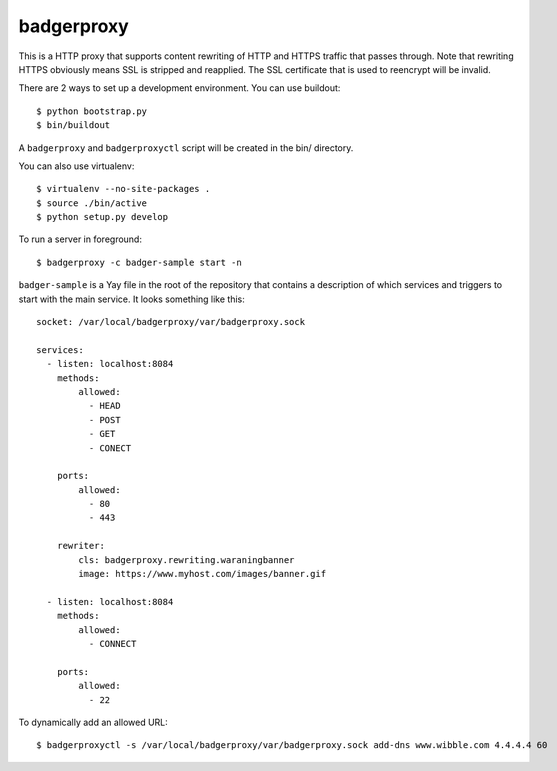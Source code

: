 badgerproxy
===========

This is a HTTP proxy that supports content rewriting of HTTP and HTTPS traffic
that passes through. Note that rewriting HTTPS obviously means SSL is stripped
and reapplied. The SSL certificate that is used to reencrypt will be invalid.

There are 2 ways to set up a development environment. You can use buildout::

    $ python bootstrap.py
    $ bin/buildout

A ``badgerproxy`` and ``badgerproxyctl`` script will be created in the bin/
directory.

You can also use virtualenv::

    $ virtualenv --no-site-packages .
    $ source ./bin/active
    $ python setup.py develop


To run a server in foreground::

    $ badgerproxy -c badger-sample start -n

``badger-sample`` is a Yay file in the root of the repository that contains a
description of which services and triggers to start with the main service. It
looks something like this::

    socket: /var/local/badgerproxy/var/badgerproxy.sock

    services:
      - listen: localhost:8084
        methods:
            allowed:
              - HEAD
              - POST
              - GET
              - CONECT

        ports:
            allowed:
              - 80
              - 443

        rewriter:
            cls: badgerproxy.rewriting.waraningbanner
            image: https://www.myhost.com/images/banner.gif

      - listen: localhost:8084
        methods:
            allowed:
              - CONNECT

        ports:
            allowed:
              - 22


To dynamically add an allowed URL::

    $ badgerproxyctl -s /var/local/badgerproxy/var/badgerproxy.sock add-dns www.wibble.com 4.4.4.4 60

